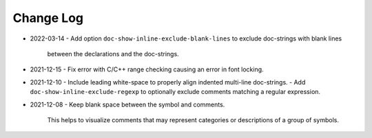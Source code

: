 
##########
Change Log
##########

- 2022-03-14
  - Add option ``doc-show-inline-exclude-blank-lines`` to exclude doc-strings with blank lines
    between the declarations and the doc-strings.

- 2021-12-15
  - Fix error with C/C++ range checking causing an error in font locking.

- 2021-12-10
  - Include leading white-space to properly align indented multi-line doc-strings.
  - Add ``doc-show-inline-exclude-regexp`` to optionally exclude comments matching a regular expression.

- 2021-12-08
  - Keep blank space between the symbol and comments.

    This helps to visualize comments that may represent categories or descriptions of a group of symbols.
